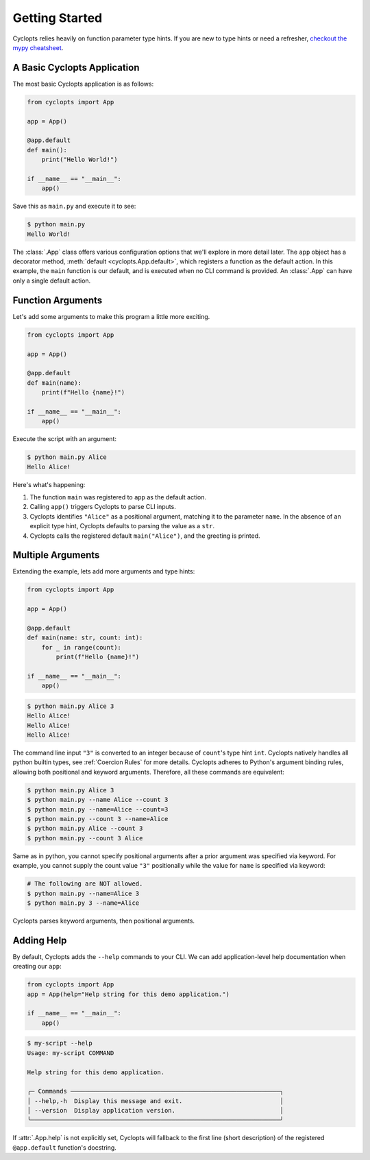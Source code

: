 .. _Getting Started:

===============
Getting Started
===============

Cyclopts relies heavily on function parameter type hints.
If you are new to type hints or need a refresher, `checkout the mypy cheatsheet`_.

----------------------------
A Basic Cyclopts Application
----------------------------

The most basic Cyclopts application is as follows:

.. code-block:: python

   from cyclopts import App

   app = App()

   @app.default
   def main():
       print("Hello World!")

   if __name__ == "__main__":
       app()

Save this as ``main.py`` and execute it to see:

.. code-block:: console

   $ python main.py
   Hello World!


The :class:`.App` class offers various configuration options that we'll explore in more detail later.
The ``app`` object has a decorator method, :meth:`default <cyclopts.App.default>`, which registers a function as the default action.
In this example, the ``main`` function is our default, and is executed when no CLI command is provided.
An :class:`.App` can have only a single default action.

------------------
Function Arguments
------------------
Let's add some arguments to make this program a little more exciting.

.. code-block:: python

   from cyclopts import App

   app = App()

   @app.default
   def main(name):
       print(f"Hello {name}!")

   if __name__ == "__main__":
       app()

Execute the script with an argument:

.. code-block:: console

   $ python main.py Alice
   Hello Alice!

Here's what's happening:

1. The function ``main`` was registered to ``app`` as the default action.

2. Calling ``app()`` triggers Cyclopts to parse CLI inputs.

3. Cyclopts identifies ``"Alice"`` as a positional argument, matching it to the parameter ``name``.
   In the absence of an explicit type hint, Cyclopts defaults to parsing the value as a ``str``.

4. Cyclopts calls the registered default ``main("Alice")``, and the greeting is printed.


------------------
Multiple Arguments
------------------
Extending the example, lets add more arguments and type hints:

.. code-block:: python

   from cyclopts import App

   app = App()

   @app.default
   def main(name: str, count: int):
       for _ in range(count):
           print(f"Hello {name}!")

   if __name__ == "__main__":
       app()

.. code-block:: console

   $ python main.py Alice 3
   Hello Alice!
   Hello Alice!
   Hello Alice!

The command line input ``"3"`` is converted to an integer because of ``count``'s type hint ``int``.
Cyclopts natively handles all python builtin types, see :ref:`Coercion Rules` for more details.
Cyclopts adheres to Python's argument binding rules, allowing both positional and keyword arguments.
Therefore, all these commands are equivalent:

.. code-block:: console

   $ python main.py Alice 3
   $ python main.py --name Alice --count 3
   $ python main.py --name=Alice --count=3
   $ python main.py --count 3 --name=Alice
   $ python main.py Alice --count 3
   $ python main.py --count 3 Alice

Same as in python, you cannot specify positional arguments after a prior argument was specified via keyword.
For example, you cannot supply the count value ``"3"`` positionally while the value for ``name`` is specified via keyword:

.. code-block:: bash

   # The following are NOT allowed.
   $ python main.py --name=Alice 3
   $ python main.py 3 --name=Alice

Cyclopts parses keyword arguments, then positional arguments.

-----------
Adding Help
-----------
By default, Cyclopts adds the ``--help`` commands to your CLI.
We can add application-level help documentation when creating our ``app``:

.. code-block:: python

   from cyclopts import App
   app = App(help="Help string for this demo application.")

   if __name__ == "__main__":
       app()

.. code-block:: console

   $ my-script --help
   Usage: my-script COMMAND

   Help string for this demo application.

   ╭─ Commands ──────────────────────────────────────────────────────────╮
   │ --help,-h  Display this message and exit.                           │
   │ --version  Display application version.                             │
   ╰─────────────────────────────────────────────────────────────────────╯

If :attr:`.App.help` is not explicitly set, Cyclopts will fallback to the first line
(short description) of the registered ``@app.default`` function's docstring.

.. _checkout the mypy cheatsheet: https://mypy.readthedocs.io/en/latest/cheat_sheet_py3.html
